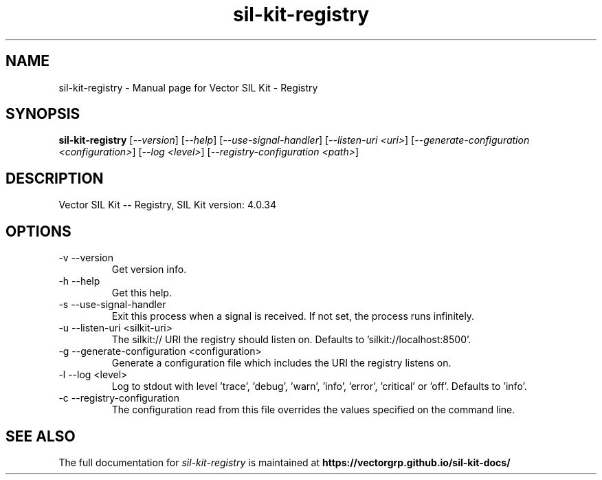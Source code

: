 .\" DO NOT MODIFY THIS FILE!  It was generated by help2man 1.49.1.
.TH sil-kit-registry 1  Sep 2023 Linux sil-kit-registry
.SH NAME
sil-kit-registry \- Manual page for Vector SIL Kit - Registry
.SH SYNOPSIS
.B sil-kit-registry
[\fI\,--version\/\fR] [\fI\,--help\/\fR] [\fI\,--use-signal-handler\/\fR] [\fI\,--listen-uri <uri>\/\fR] [\fI\,--generate-configuration <configuration>\/\fR] [\fI\,--log <level>\/\fR] [\fI\,--registry-configuration <path>\/\fR]
.SH DESCRIPTION
Vector SIL Kit \fB\-\-\fR Registry, SIL Kit version: 4.0.34
.PP
.SH OPTIONS
.IP "-v --version"
Get version info.
.IP "-h --help"
Get this help.
.IP "-s --use-signal-handler"
Exit this process when a signal is received. If not set, the process runs infinitely.
.IP "-u --listen-uri <silkit-uri>"
The silkit:// URI the registry should listen on. Defaults to 'silkit://localhost:8500'.
.IP "-g --generate-configuration <configuration>"
Generate a configuration file which includes the URI the registry listens on.
.IP "-l --log <level>"
Log to stdout with level 'trace', 'debug', 'warn', 'info', 'error', 'critical' or 'off'. Defaults to 'info'.
.IP "-c --registry-configuration"
The configuration read from this file overrides the values specified on the command line.
.SH "SEE ALSO"
The full documentation for
.I sil-kit-registry
is maintained at
.B https://vectorgrp.github.io/sil-kit-docs/
